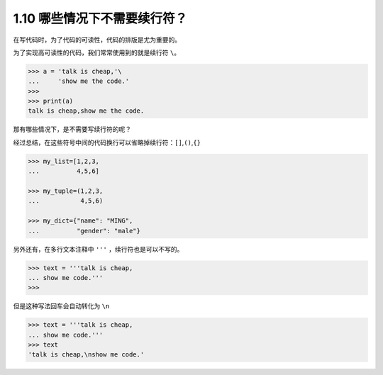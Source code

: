 1.10 哪些情况下不需要续行符？
=============================

.. image:: http://image.iswbm.com/20200804124133.png

在写代码时，为了代码的可读性，代码的排版是尤为重要的。

为了实现高可读性的代码，我们常常使用到的就是续行符 ``\``\ 。

.. code:: python

   >>> a = 'talk is cheap,'\
   ...     'show me the code.'
   >>>
   >>> print(a)
   talk is cheap,show me the code.

那有哪些情况下，是不需要写续行符的呢？

经过总结，在这些符号中间的代码换行可以省略掉续行符：\ ``[]``,\ ``()``,\ ``{}``

.. code:: python

   >>> my_list=[1,2,3,
   ...          4,5,6]

   >>> my_tuple=(1,2,3,
   ...           4,5,6)

   >>> my_dict={"name": "MING",
   ...          "gender": "male"}

另外还有，在多行文本注释中 ``'''`` ，续行符也是可以不写的。

.. code:: python

   >>> text = '''talk is cheap,
   ... show me code.'''
   >>>

但是这种写法回车会自动转化为 ``\n``

.. code:: python

   >>> text = '''talk is cheap,
   ... show me code.'''
   >>> text
   'talk is cheap,\nshow me code.'

.. image:: http://image.iswbm.com/20200607174235.png
